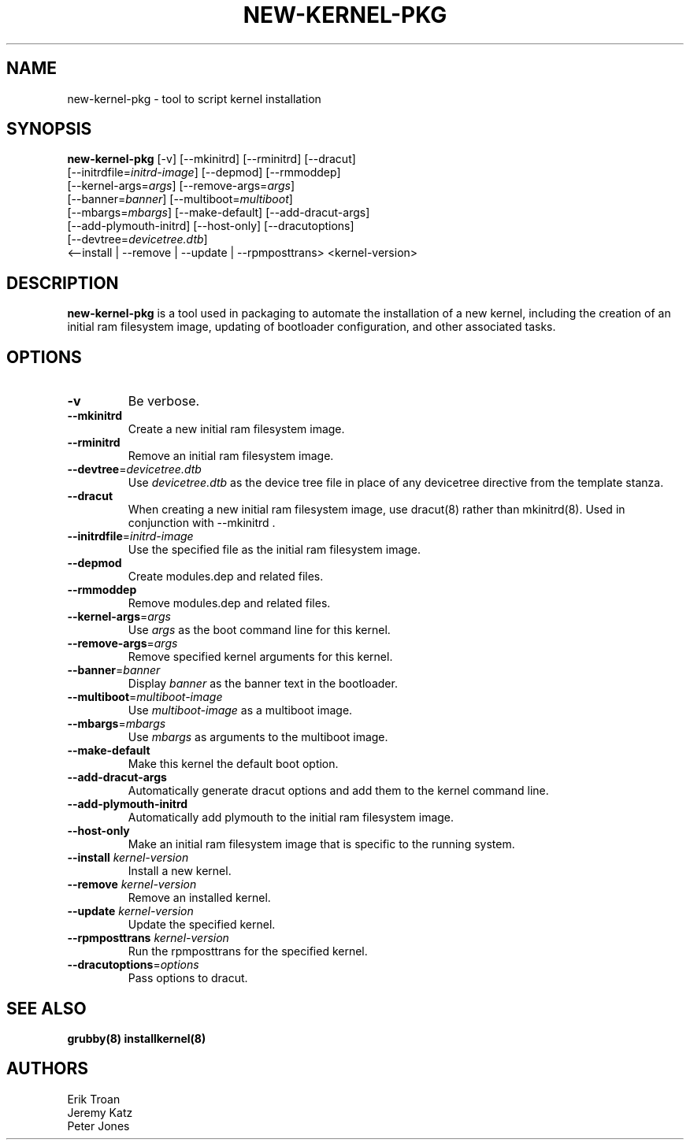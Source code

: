 .TH NEW-KERNEL-PKG 8 "Wed Apr 14 2010"
.SH NAME
new-kernel-pkg \- tool to script kernel installation

.SH SYNOPSIS
\fBnew-kernel-pkg\fR [-v] [--mkinitrd] [--rminitrd] [--dracut]
       [--initrdfile=\fIinitrd-image\fR] [--depmod] [--rmmoddep]
       [--kernel-args=\fIargs\fR] [--remove-args=\fIargs\fR]
       [--banner=\fIbanner\fR] [--multiboot=\fImultiboot\fR]
       [--mbargs=\fImbargs\fR] [--make-default] [--add-dracut-args]
       [--add-plymouth-initrd] [--host-only] [--dracutoptions]
       [--devtree=\fIdevicetree.dtb\fR]
       <--install | --remove | --update | --rpmposttrans> <kernel-version>

.SH DESCRIPTION
\fBnew-kernel-pkg\fR is a tool used in packaging to automate the installation
of a new kernel, including the creation of an initial ram filesystem image,
updating of bootloader configuration, and other associated tasks.

.SH OPTIONS
.TP
\fB-v\fR
Be verbose.

.TP
\fB-\-mkinitrd\fR
Create a new initial ram filesystem image.

.TP
\fB-\-rminitrd\fR
Remove an initial ram filesystem image.

.TP
\fB-\-devtree\fR=\fIdevicetree.dtb\fR
Use \fIdevicetree.dtb\fR as the device tree file in place of any devicetree
directive from the template stanza.

.TP
\fB-\-dracut\fR
When creating a new initial ram filesystem image, use dracut(8) rather
than mkinitrd(8).  Used in conjunction with -\-mkinitrd .

.TP
\fB-\-initrdfile\fR=\fIinitrd-image\fR
Use the specified file as the initial ram filesystem image.

.TP
\fB-\-depmod\fR
Create modules.dep and related files.

.TP
\fB-\-rmmoddep\fR
Remove modules.dep and related files.

.TP
\fB-\-kernel-args\fR=\fIargs\fR
Use \fIargs\fR as the boot command line for this kernel.

.TP
\fB-\-remove-args\fR=\fIargs\fR
Remove specified kernel arguments for this kernel.

.TP
\fB-\-banner\fR=\fIbanner\fR
Display \fIbanner\fR as the banner text in the bootloader.

.TP
\fB-\-multiboot\fR=\fImultiboot-image\fR
Use \fImultiboot-image\fR as a multiboot image.

.TP
\fB-\-mbargs\fR=\fImbargs\fR
Use \fImbargs\fR as arguments to the multiboot image.

.TP
\fB-\-make-default\fR
Make this kernel the default boot option.

.TP
\fB-\-add-dracut-args\fR
Automatically generate dracut options and add them to the kernel command line.

.TP
\fB-\-add-plymouth-initrd\fR
Automatically add plymouth to the initial ram filesystem image.

.TP
\fB-\-host-only\fR
Make an initial ram filesystem image that is specific to the running system.

.TP
\fB-\-install\fR \fIkernel-version\fR
Install a new kernel.

.TP
\fB-\-remove\fR \fIkernel-version\fR
Remove an installed kernel.

.TP
\fB-\-update\fR \fIkernel-version\fR
Update the specified kernel.

.TP
\fB-\-rpmposttrans\fR \fIkernel-version\fR
Run the rpmposttrans for the specified kernel.

.TP
\fB-\-dracutoptions\fR=\fIoptions\fR
Pass options to dracut.

.SH "SEE ALSO"
.BR grubby(8)
.BR installkernel(8)

.SH AUTHORS
.nf
Erik Troan
Jeremy Katz
Peter Jones
.fi

